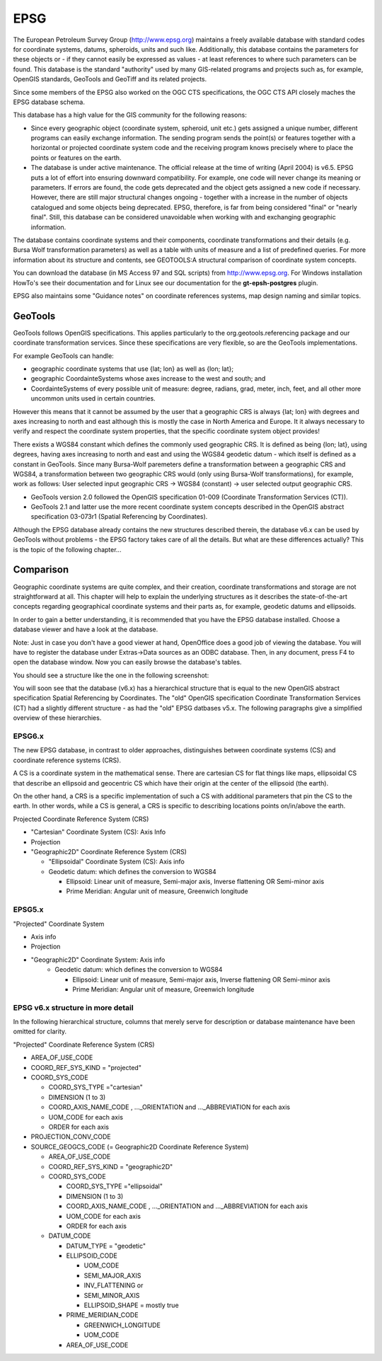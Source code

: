 EPSG
----

The European Petroleum Survey Group (http://www.epsg.org) maintains a freely available database
with standard codes for coordinate systems, datums, spheroids, units and such like. Additionally,
this database contains the parameters for these objects or - if they cannot easily be expressed as
values - at least references to where such parameters can be found. This database is the standard
"authority" used by many GIS-related programs and projects such as, for example, OpenGIS standards,
GeoTools and GeoTiff and its related projects.

Since some members of the EPSG also worked on the OGC CTS specifications, the OGC CTS API closely
maches the EPSG database schema.

This database has a high value for the GIS community for the following reasons:

* Since every geographic object (coordinate system, spheroid, unit etc.) gets assigned a unique
  number, different programs can easily exchange information. The sending program sends the point(s)
  or features together with a horizontal or projected coordinate system code and the receiving program
  knows precisely where to place the points or features on the earth.
* The database is under active maintenance. The official release at the time of writing (April 2004)
  is v6.5. EPSG puts a lot of effort into ensuring downward compatibility. For example, one code will
  never change its meaning or parameters. If errors are found, the code gets deprecated and the object
  gets assigned a new code if necessary. However, there are still major structural changes ongoing -
  together with a increase in the number of objects catalogued and some objects being deprecated.
  EPSG, therefore, is far from being considered "final" or "nearly final". Still, this database can be
  considered unavoidable when working with and exchanging geographic information.

The database contains coordinate systems and their components, coordinate transformations and their
details (e.g. Bursa Wolf transformation parameters) as well as a table with units of measure and a
list of predefined queries. For more information about its structure and contents, see GEOTOOLS:A
structural comparison of coordinate system concepts.

You can download the database (in MS Access 97 and SQL scripts) from http://www.epsg.org.
For Windows installation HowTo's see their documentation and for Linux see our documentation for the
**gt-epsh-postgres** plugin.

EPSG also maintains some "Guidance notes" on coordinate references systems, map design naming and
similar topics.

GeoTools
^^^^^^^^

GeoTools follows OpenGIS specifications. This applies particularly to the
org.geotools.referencing package and 
our coordinate transformation services. Since these specifications are very flexible, so are the
GeoTools implementations.

For example GeoTools can handle:

* geographic coordinate systems that use {lat; lon} as well as {lon; lat};
* geographic CoordainteSystems whose axes increase to the west and south; and
* CoordainteSystems of every possible unit of measure: degree, radians, grad, meter, inch, feet, and
  all other more uncommon units used in certain countries.

However this means that it cannot be assumed by the user that a geographic CRS is always {lat; lon}
with degrees and axes increasing to north and east although this is mostly the case in North America
and Europe. It it always necessary to verify  and respect the coordinate system properties, that
the specific coordinate system object provides!

There exists a WGS84 constant which defines the commonly used geographic CRS. It is defined as being
{lon; lat}, using degrees, having axes increasing to north and east and using the WGS84 geodetic
datum - which itself is defined as a constant in GeoTools. Since many Bursa-Wolf paremeters define
a transformation between a geographic CRS and WGS84, a transformation between two geographic CRS
would (only using Bursa-Wolf transformations), for example, work as follows: User selected input
geographic CRS -> WGS84 (constant) -> user selected output geographic CRS.

* GeoTools version 2.0 followed the OpenGIS specification 01-009 (Coordinate Transformation Services
  (CT)).
* GeoTools 2.1 and latter use the more recent coordinate system concepts described in the OpenGIS
  abstract specification 03-073r1 (Spatial Referencing by Coordinates).

Although the EPSG database already contains the new structures described therein, the database v6.x
can be used by GeoTools without problems - the EPSG factory takes care of all the details. But what
are these differences actually? This is the topic of the following chapter...

Comparison
^^^^^^^^^^

Geographic coordinate systems are quite complex, and their creation, coordinate transformations and
storage are not straightforward at all. This chapter will help to explain the underlying structures
as it describes the state-of-the-art concepts regarding geographical coordinate systems and their
parts as, for example, geodetic datums and ellipsoids.

In order to gain a better understanding, it is recommended that you have the EPSG database
installed. Choose a database viewer and have a look at the database.

Note: Just in case you don't have a good viewer at hand, OpenOffice does a good job of viewing the
database. You will have to register the database under Extras->Data sources as an ODBC database.
Then, in any document, press F4 to open the database window. Now you can easily browse the
database's tables.

You should see a structure like the one in the following screenshot:

.. image:: /images/epsg_database.png

You will soon see that the database (v6.x) has a hierarchical structure that is equal to the new
OpenGIS abstract specification Spatial Referencing by Coordinates. The "old" OpenGIS specification
Coordinate Transformation Services (CT) had a slightly different structure - as had the "old" EPSG
datbases v5.x. The following paragraphs give a simplified overview of these hierarchies.

EPSG6.x
'''''''

The new EPSG database, in contrast to older approaches, distinguishes between coordinate systems
(CS) and coordinate reference systems (CRS).

A CS is a coordinate system in the mathematical sense. There are cartesian CS for flat things like
maps, ellipsoidal CS that describe an ellipsoid and geocentric CS which have their origin at the
center of the ellipsoid (the earth).

On the other hand, a CRS is a specific implementation of such a CS with additional parameters that
pin the CS to the earth. In other words, while a CS is general, a CRS is specific to describing
locations points on/in/above the earth.

Projected Coordinate Reference System (CRS)

* "Cartesian" Coordinate System (CS): Axis Info
* Projection
* "Geographic2D" Coordinate Reference System (CRS)
  
  * "Ellipsoidal" Coordinate System (CS): Axis info
  * Geodetic datum: which defines the conversion to WGS84
    
    * Ellipsoid: Linear unit of measure, Semi-major axis, Inverse flattening OR  Semi-minor axis
    * Prime Meridian: Angular unit of measure, Greenwich longitude

EPSG5.x
'''''''

"Projected" Coordinate System
 
* Axis info
* Projection
* "Geographic2D" Coordinate System: Axis info
   * Geodetic datum: which defines the conversion to WGS84
     
     * Ellipsoid: Linear unit of measure, Semi-major axis, Inverse flattening OR  Semi-minor axis
     * Prime Meridian: Angular unit of measure, Greenwich longitude

EPSG v6.x structure in more detail
''''''''''''''''''''''''''''''''''

In the following hierarchical structure, columns that merely serve for
description or database maintenance have been omitted for clarity.

"Projected" Coordinate Reference System (CRS)

* AREA_OF_USE_CODE
* COORD_REF_SYS_KIND = "projected"
* COORD_SYS_CODE
  
  * COORD_SYS_TYPE ="cartesian"
  * DIMENSION (1 to 3)
  * COORD_AXIS_NAME_CODE , ..._ORIENTATION and ..._ABBREVIATION for each axis
  * UOM_CODE for each axis
  * ORDER for each axis
  
* PROJECTION_CONV_CODE
* SOURCE_GEOGCS_CODE (= Geographic2D Coordinate Reference System)

  * AREA_OF_USE_CODE
  * COORD_REF_SYS_KIND = "geographic2D"
  * COORD_SYS_CODE
    
    * COORD_SYS_TYPE ="ellipsoidal"
    * DIMENSION (1 to 3)
    * COORD_AXIS_NAME_CODE , ..._ORIENTATION and ..._ABBREVIATION for each axis
    * UOM_CODE for each axis
    * ORDER for each axis
  
  * DATUM_CODE
    
    * DATUM_TYPE = "geodetic"
    * ELLIPSOID_CODE
      
      * UOM_CODE
      * SEMI_MAJOR_AXIS
      * INV_FLATTENING or
      * SEMI_MINOR_AXIS
      * ELLIPSOID_SHAPE = mostly true
      
    * PRIME_MERIDIAN_CODE
      
      * GREENWICH_LONGITUDE
      * UOM_CODE
    * AREA_OF_USE_CODE
